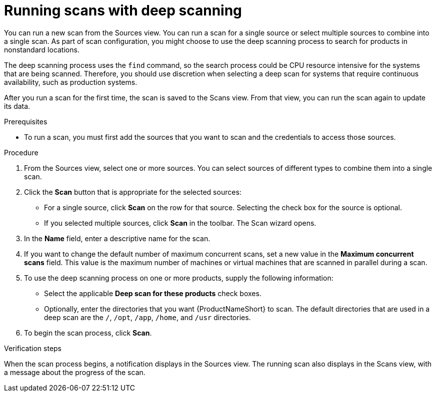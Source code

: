 // Module included in the following assemblies:
// assembly-running-managing-scans-standard-gui.adoc
// assembly-running-managing-scans-deep-gui.adoc

[id="proc-running-scans-deep-gui-{context}"]

= Running scans with deep scanning
// If this topic gets used, should the majority of it become conditionalized text to reuse across both scanning topics?

You can run a new scan from the Sources view. You can run a scan for a single source or select multiple sources to combine into a single scan. As part of scan configuration, you might choose to use the deep scanning process to search for products in nonstandard locations.

The deep scanning process uses the `find` command, so the search process could be CPU resource intensive for the systems that are being scanned. Therefore, you should use discretion when selecting a deep scan for systems that require continuous availability, such as production systems.

After you run a scan for the first time, the scan is saved to the Scans view. From that view, you can run the scan again to update its data.

.Prerequisites

* To run a scan, you must first add the sources that you want to scan and the credentials to access those sources.

.Procedure

. From the Sources view, select one or more sources. You can select sources of different types to combine them into a single scan.

. Click the *Scan* button that is appropriate for the selected sources:
  * For a single source, click *Scan* on the row for that source. Selecting the check box for the source is optional.
  * If you selected multiple sources, click *Scan* in the toolbar.
  The Scan wizard opens.

. In the *Name* field, enter a descriptive name for the scan.

. If you want to change the default number of maximum concurrent scans, set a new value in the *Maximum concurrent scans* field. This value is the maximum number of machines or virtual machines that are scanned in parallel during a scan.

. To use the deep scanning process on one or more products, supply the following information:
  * Select the applicable *Deep scan for these products* check boxes.
  * Optionally, enter the directories that you want {ProductNameShort} to scan. The default directories that are used in a deep scan are the `/`, `/opt`, `/app`, `/home`, and `/usr` directories.

. To begin the scan process, click *Scan*.

.Verification steps
When the scan process begins, a notification displays in the Sources view. The running scan also displays in the Scans view, with a message about the progress of the scan.

// .Additional resources
// * A bulleted list of links to other material closely related to the contents of the procedure module.
// * Currently, modules cannot include xrefs, so you cannot include links to other content in your collection. If you need to link to another assembly, add the xref to the assembly that includes this module.
